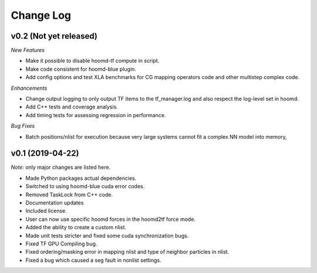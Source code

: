 Change Log
==========

v0.2 (Not yet released)
-----------------------

*New Features*

- Make it possible to disable hoomd-tf compute in script.
- Make code consistent for hoomd-blue plugin.
- Add config options and test XLA benchmarks for CG mapping operators code and other multistep complex code.

*Enhancements*

- Change output logging to only output TF items to the tf_manager.log and also respect the log-level set in hoomd.
- Add C++ tests and coverage analysis.
- Add timing tests for assessing regression in performance.

*Bug Fixes*

- Batch positions/nlist for execution because very large systems cannot fit a complex NN model into memory,

v0.1 (2019-04-22)
-----------------

*Note:* only major changes are listed here.

- Made Python packages actual dependencies.
- Switched to using hoomd-blue cuda error codes.
- Removed TaskLock from C++ code.
- Documentation updates
- Included license.
- User can now use specific hoomd forces in the hoomd2tf force mode.
- Added the ability to create a custom nlist.
- Made unit tests stricter and fixed some cuda synchronization bugs.
- Fixed TF GPU Compiling bug.
- Fixed ordering/masking error in mapping nlist and type of neighbor particles in nlist.
- Fixed a bug which caused a seg fault in nonlist settings.
